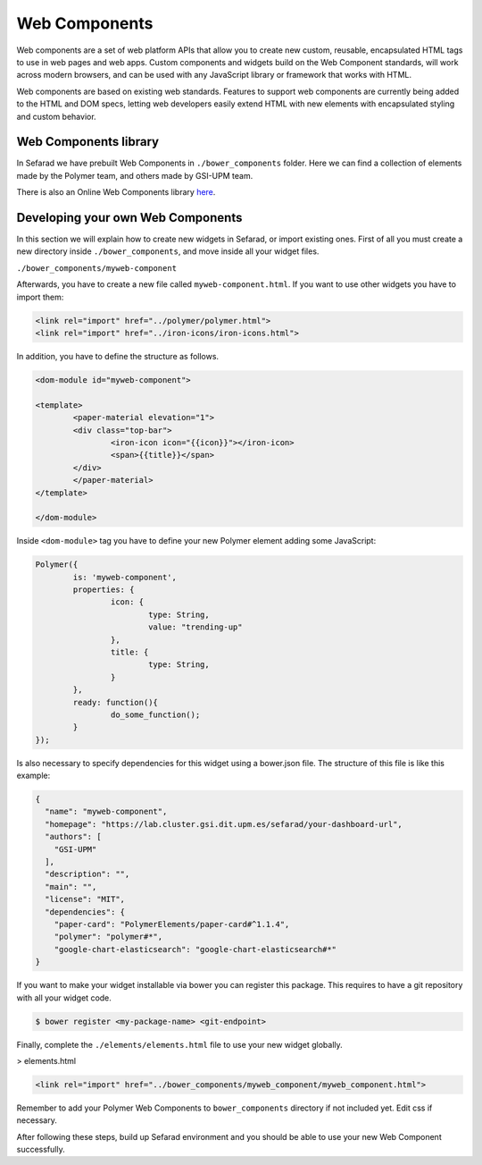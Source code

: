 Web Components
==============

Web components are a set of web platform APIs that allow you to create new custom, reusable, encapsulated HTML tags to use in web pages and web apps. Custom components and widgets build on the Web Component standards, will work across modern browsers, and can be used with any JavaScript library or framework that works with HTML.

Web components are based on existing web standards. Features to support web components are currently being added to the HTML and DOM specs, letting web developers easily extend HTML with new elements with encapsulated styling and custom behavior.

Web Components library
~~~~~~~~~~~~~~~~~~~~~~

In Sefarad we have prebuilt Web Components in ``./bower_components`` folder. Here we can find a collection of elements made by the Polymer team, and others made by GSI-UPM team.

There is also an Online Web Components library `here <https://www.webcomponents.org/>`_.

Developing your own Web Components
~~~~~~~~~~~~~~~~~~~~~~~~~~~~~~~~~~

In this section we will explain how to create new widgets in Sefarad, or import existing ones. 
First of all you must create a new directory inside ``./bower_components``, and move inside all your widget files.

``./bower_components/myweb-component``

Afterwards, you have to create a new file called ``myweb-component.html``. If you want to use other widgets you have to import them:

.. sourcecode:: html

	<link rel="import" href="../polymer/polymer.html">
	<link rel="import" href="../iron-icons/iron-icons.html">

In addition, you have to define the structure as follows.

.. sourcecode:: html

	<dom-module id="myweb-component">

 	<template>
	  	<paper-material elevation="1">
	  	<div class="top-bar">
	        	<iron-icon icon="{{icon}}"></iron-icon>
	        	<span>{{title}}</span>
	     	</div>
	 	</paper-material>
 	</template>

	</dom-module>


Inside ``<dom-module>`` tag you have to define your new Polymer element adding some JavaScript:

.. sourcecode:: javascript
	

	Polymer({
		is: 'myweb-component',
		properties: {
			icon: {
				type: String,
				value: "trending-up"
			},
			title: {
				type: String,     
			}
		},
		ready: function(){
			do_some_function();    	
		}
	});     
 
Is also necessary to specify dependencies for this widget using a bower.json file. The structure of this file is like this example:

.. sourcecode:: json

	{
	  "name": "myweb-component",
	  "homepage": "https://lab.cluster.gsi.dit.upm.es/sefarad/your-dashboard-url",
	  "authors": [
	    "GSI-UPM"
	  ],
	  "description": "",
	  "main": "",
	  "license": "MIT",
	  "dependencies": {
	    "paper-card": "PolymerElements/paper-card#^1.1.4",
	    "polymer": "polymer#*",
	    "google-chart-elasticsearch": "google-chart-elasticsearch#*"
	}

If you want to make your widget installable via bower you can register this package. This requires to have a git repository with all your widget code.

.. sourcecode:: bash

	$ bower register <my-package-name> <git-endpoint>


Finally, complete the ``./elements/elements.html`` file to use your new widget globally.


> elements.html

.. sourcecode:: html

	<link rel="import" href="../bower_components/myweb_component/myweb_component.html">


Remember to add your Polymer Web Components to ``bower_components`` directory if not included yet. Edit css if necessary.

After following these steps, build up Sefarad environment and you should be able to use your new Web Component successfully.